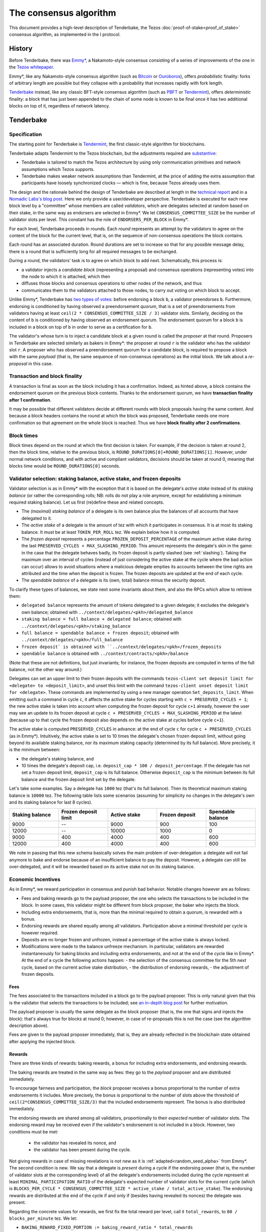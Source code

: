The consensus algorithm
=======================

This document provides a high-level description of Tenderbake, the Tezos
:doc:`proof-of-stake<proof_of_stake>` consensus algorithm, as implemented in the
I protocol.

History
-------

Before Tenderbake, there was
`Emmy* <https://gitlab.com/tzip/tzip/-/blob/master/drafts/current/draft_emmy-star.md>`_,
a Nakamoto-style consensus consisting of a series of improvements of the one in
the `Tezos whitepaper <https://whitepaper.io/document/376/tezos-whitepaper>`_.

Emmy*, like any Nakamoto-style consensus algorithm (such as `Bitcoin
<https://bitcoin.org/bitcoin.pdf>`_ or `Ouroboros
<https://eprint.iacr.org/2016/889>`_), offers *probabilistic*
finality: forks of arbitrary length are possible but they collapse
with a probability that increases rapidly with fork length.

`Tenderbake <https://arxiv.org/abs/2001.11965>`_ instead, like any classic
BFT-style consensus algorithm (such as
`PBFT <http://pmg.csail.mit.edu/papers/osdi99.pdf>`_ or
`Tendermint <https://arxiv.org/abs/1807.04938>`_), offers *deterministic*
finality: a block that has just been appended to the chain of some node is known
to be final once it has two additional blocks on top of it, regardless of
network latency.


Tenderbake
----------

Specification
~~~~~~~~~~~~~

The starting point for Tenderbake is
`Tendermint <https://arxiv.org/abs/1807.04938>`_, the first classic-style algorithm
for blockchains.

Tenderbake adapts Tendermint to the Tezos blockchain, but the adjustments
required are
`substantive <https://blog.nomadic-labs.com/a-look-ahead-to-tenderbake.html#the-tezos-architecture>`_:

* Tenderbake is tailored to match the Tezos architecture by using only
  communication primitives and network assumptions which Tezos supports.
* Tenderbake makes weaker network assumptions than Tendermint, at the price of
  adding the extra assumption that participants have loosely synchronized clocks
  — which is fine, because Tezos already uses them.

The design and the rationale behind the design of Tenderbake are described at
length in the `technical report <https://arxiv.org/abs/2001.11965>`_ and in a
`Nomadic Labs's blog
post <https://blog.nomadic-labs.com/a-look-ahead-to-tenderbake.html>`_. Here we
only provide a user/developer perspective.
Tenderbake is executed for each new block level by a "committee" whose members
are called *validators*, which are delegates selected at random based on their
stake, in the same way as endorsers are selected in Emmy*. We let
``CONSENSUS_COMMITTEE_SIZE`` be the number of validator slots per level. This
constant has the role of ``ENDORSERS_PER_BLOCK`` in Emmy*.

For each level, Tenderbake proceeds in rounds. Each *round* represents an
attempt by the validators to agree on the content of the block for the current
level, that is, on the sequence of non-consensus operations the block contains.

Each round has an associated duration. Round durations are set to increase so
that for any possible message delay, there is a round that is sufficiently long
for all required messages to be exchanged.

During a round, the validators’ task is to agree on which block to add next.
Schematically, this process is:

* a validator injects a *candidate block* (representing a proposal) and consensus operations (representing votes) into the node to which it is attached, which then
* diffuses those blocks and consensus operations to other nodes of the network, and thus
* communicates them to the validators attached to those nodes, to carry out voting on which block to accept.

Unlike Emmy*, Tenderbake has `two types of
votes <https://blog.nomadic-labs.com/a-look-ahead-to-tenderbake.html#why-do-we-need-preendorsements>`_:
before endorsing a block ``b``, a validator preendorses ``b``. Furthermore,
endorsing is conditioned by having observed a preendorsement *quorum*, that is a
set of preendorsements from validators having at least ``ceil(2 *
CONSENSUS_COMMITTEE_SIZE / 3)`` validator slots. Similarly, deciding on the
content of ``b`` is conditioned by having observed an endorsement quorum. The
endorsement quorum for a block ``b`` is included in a block on top of ``b`` in
order to serve as a certification for ``b``.

The validator's whose turn is to inject a candidate block at a given round is
called the *proposer* at that round. Proposers in Tenderbake are selected
similarly as bakers in Emmy*: the proposer at round ``r`` is the
validator who has the validator slot ``r``. A proposer who has observed a
preendorsement quorum for a candidate block, is required to propose a block with
the same *payload* (that is, the same sequence of non-consensus operations) as
the initial block. We talk about a *re-proposal* in this case.

Transaction and block finality
~~~~~~~~~~~~~~~~~~~~~~~~~~~~~~

A transaction is final as soon as the block including it has a confirmation.
Indeed, as hinted above, a block contains the endorsement quorum on the previous
block contents. Thanks to the endorsement quorum, we have **transaction finality
after 1 confirmation**.

It may be possible that different validators decide at different rounds with
block proposals having the same content. And because a block headers contains
the round at which the block was proposed, Tenderbake needs one more
confirmation so that agreement on the whole block is reached. Thus we have
**block finality after 2 confirmations**.

Block times
~~~~~~~~~~~

Block times depend on the round at which the first decision is taken. For
example, if the decision is taken at round 2, then the block time, relative to
the previous block, is ``ROUND_DURATIONS[0]+ROUND_DURATIONS[1]``. However, under
normal network conditions, and with active and compliant validators, decisions
should be taken at round 0, meaning that blocks time would be
``ROUND_DURATIONS[0]`` seconds.


Validator selection: staking balance, active stake, and frozen deposits
~~~~~~~~~~~~~~~~~~~~~~~~~~~~~~~~~~~~~~~~~~~~~~~~~~~~~~~~~~~~~~~~~~~~~~~

Validator selection is as in Emmy* with the exception that
it is based on the delegate's *active stake* instead of its *staking
balance* (or rather the corresponding rolls; NB: rolls do not play a
role anymore, except for establishing a minimum required staking
balance). Let us first (re)define these and related concepts.

- The *(maximal) staking balance* of a delegate is its own balance plus the
  balances of all accounts that have delegated to it.
- The *active stake* of a delegate is the amount of tez with which
  it participates in consensus. It is at most its
  staking balance. It must be at least ``TOKEN_PER_ROLL`` tez. We explain below how it is computed.
- The *frozen deposit* represents a percentage ``FROZEN_DEPOSIT_PERCENTAGE``
  of the maximum active stake during the last ``PRESERVED_CYCLES + MAX_SLASHING_PERIOD``. This amount
  represents the delegate's skin in the game: in the case that the
  delegate behaves badly, its frozen deposit is partly slashed (see
  :ref:`slashing`).  Taking the maximum over an
  interval of cycles (instead of just considering the active stake at
  the cycle where the bad action can occur) allows to avoid situations
  where a malicious delegate empties its accounts between the time
  rights are attributed and the time when the deposit is frozen. The frozen deposits are updated at the end of each cycle.
- The *spendable balance* of a delegate is its (own, total) balance
  minus the security deposit.

To clarify these types of balances, we state next some invariants
about them, and also the RPCs which allow to retrieve them:

- ``delegated balance`` represents the amount of tokens delegated to a
  given delegate; it excludes the delegate's own balance; obtained
  with ``../context/delegates/<pkh>/delegated_balance``
- ``staking balance = full balance + delegated balance``; obtained with
  ``../context/delegates/<pkh>/staking_balance``
- ``full balance = spendable balance + frozen deposit``; obtained with
  ``../context/delegates/<pkh>/full_balance``
- ``frozen deposit` is obtained with ``../context/delegates/<pkh>/frozen_deposits``
- ``spendable balance`` is obtained with ``../context/contracts/<pkh>/balance``

(Note that these are not definitions, but just invariants; for
instance, the frozen deposits are computed in terms of the full balance,
not the other way around.)

Delegates can set an upper limit to their frozen deposits with the
commands ``tezos-client set deposit limit for <delegate> to
<deposit_limit>``, and unset this limit with the command ``tezos-client
unset deposit limit for <delegate>``. These commands are implemented by
using a new manager operation ``Set_deposits_limit``. When emitting such a
command in cycle ``c``, it affects the active stake for cycles starting
with ``c + PRESERVED_CYCLES + 1``; the new active stake is
taken into account when computing the frozen deposit for cycle ``c+1``
already, however the user may see an update to its frozen deposit at
cycle ``c + PRESERVED_CYCLES + MAX_SLASHING_PERIOD`` at the
latest (because up to that cycle the frozen deposit also depends on the
active stake at cycles before cycle ``c+1``).

The active stake is computed ``PRESERVED_CYCLES`` in advance: at
the end of cycle ``c`` for cycle ``c + PRESERVED_CYCLES`` (as in Emmy*). Intuitively,
the active stake is set to 10 times the delegate's chosen frozen
deposit limit, without going beyond its available staking balance,
nor its maximum staking capacity (determined by its full balance).
More precisely, it is the minimum between:

- the delegate's staking balance, and
- 10 times the delegate's deposit cap, i.e. ``deposit_cap * 100 / deposit_percentage``. If the delegate has not set a frozen deposit limit, ``deposit_cap`` is its full balance. Otherwise ``deposit_cap`` is the minimum between its full balance and the frozen deposit limit set by the delegate.

Let's take some examples. Say a delegate has ``1000`` tez (that's its
full balance). Then its theoretical maximum staking balance is
``10000`` tez. The following table lists some scenarios (assuming for
simplicity no changes in the delegate's own and its staking balance
for last 8 cycles).

.. list-table::
   :widths: 20 20 20 20 20
   :header-rows: 1

   * - Staking balance
     - Frozen deposit limit
     - Active stake
     - Frozen deposit
     - Spendable balance
   * - 9000
     - --
     - 9000
     - 900
     - 100
   * - 12000
     - --
     - 10000
     - 1000
     - 0
   * - 9000
     - 400
     - 4000
     - 400
     - 600
   * - 12000
     - 400
     - 4000
     - 400
     - 600

We note in passing that this new schema basically solves the main
problem of over-delegation: a delegate will not fail anymore to bake
and endorse because of an insufficient balance to pay the
deposit. However, a delegate can still be over-delegated, and it will be
rewarded based on its active stake not on its staking balance.

Economic Incentives
~~~~~~~~~~~~~~~~~~~

As in Emmy*, we reward participation in consensus and punish bad
behavior. Notable changes however are as follows:

* Fees and baking rewards go to the payload proposer, the one who selects the
  transactions to be included in the block. In some cases, this validator might
  be different from block proposer, the baker who injects the block.
* Including extra endorsements, that is, more than the minimal required to
  obtain a quorum, is rewarded with a bonus.
* Endorsing rewards are shared equally among all validators. Participation above
  a minimal threshold per cycle is however required.
* Deposits are no longer frozen and unfrozen, instead a percentage of the active stake is always locked.
* Modifications were made to the balance unfreeze mechanism. In particular, validators are rewarded instantaneously for baking blocks and including extra endorsements, and not at the end of the cycle like in Emmy*. At the end of a cycle the following actions happen:
  - the selection of the consensus committee for the 5th next cycle, based on the current active stake distribution,
  - the distribution of endorsing rewards,
  - the adjustment of frozen deposits.


Fees
^^^^

The fees associated to the transactions included in a block go to the payload
proposer. This is only natural given that this is the validator that selects the
transactions to be included; see `an in-depth blog
post <https://ex.rs/protocol-level-fees/>`_ for further motivation.

The payload proposer is usually the same delegate as the block
proposer (that is, the one that signs and injects the block): that's
always true for blocks at round 0; however, in case of re-proposals
this is not the case (see the algorithm description above).

Fees are given to the payload proposer immediately, that is, they are
already reflected in the blockchain state obtained after applying the injected
block.

Rewards
^^^^^^^

There are three kinds of rewards: baking rewards, a bonus for including extra
endorsements, and endorsing rewards.

The baking rewards are treated in the same way as fees: they go to the *payload*
proposer and are distributed immediately.

To encourage fairness and participation, the *block* proposer receives
a bonus proportional to the number of extra endorsements it
includes. More precisely, the bonus is proportional to the number of
slots above the threshold of ``ceil(2*CONSENSUS_COMMITTEE_SIZE/3)`` that
the included endorsements represent. The bonus is also distributed
immediately.

The endorsing rewards are shared among all validators, proportionally
to their *expected* number of validator slots. The endorsing reward
may be received even if the validator's endorsement is not included in
a block. However, two conditions must be met:

 - the validator has revealed its nonce, and
 - the validator has been present during the cycle.

Not giving rewards in case of missing revelations is not new as it is :ref:`adapted<random_seed_alpha>`
from Emmy*.
The second condition is new. We say that a delegate is *present* during a cycle
if the endorsing power (that is, the number of validator slots at the
corresponding level) of all the delegate's endorsements included during the
cycle represent at least ``MINIMAL_PARTICIPATION_RATIO`` of the delegate's expected number of
validator slots for the current cycle (which is ``BLOCKS_PER_CYCLE *
CONSENSUS_COMMITTEE_SIZE * active_stake / total_active_stake``).
The endorsing rewards are distributed at the end of
the cycle if and only if (besides having revealed its nonces) the delegate was present.

Regarding the concrete values for rewards, we first fix the total reward per
level, call it ``total_rewards``, to ``80 / blocks_per_minute`` tez. We
let:

- ``BAKING_REWARD_FIXED_PORTION := baking_reward_ratio * total_rewards``
- ``bonus := (1-baking_reward_ratio) * bonus_ratio * total_rewards`` is the max bonus
- ``endorsing_reward := (1-baking_reward_ratio) * (1-bonus_ratio) * total_rewards``.

We set:

- ``baking_reward_ratio`` to ``1 / 4``,
- ``bonus_ratio`` to ``1 / 3``.

Assuming ``blocks_per_minute = 2`` we obtain ``BAKING_REWARD_FIXED_PORTION = 10`` tez,
(maximum) ``bonus = 10`` tez, and ``endorsing_rewards = 20`` tez.

Let's take an example. Say a block has round 1, is produced by
delegate B, and contains the payload from round 0 produced by delegate
A. Also, B included endorsements with endorsing power ``6000``. Then A receives
the fees and 10 tez (the ``BAKING_REWARD_FIXED_PORTION``) as a reward for
producing the block's payload. For simpler calculations, let's assume
``CONSENSUS_COMMITTEE_SIZE = 8000``. Concerning the bonus, there are ``2666 =
8000 / 3`` endorsement slots in additional to the minimum required: ``5334``.
Therefore B receives the bonus ``(6000 - 5334) * 0.00375 = 2.4975`` tez. (Note
that B only included 666 additional endorsing slots, about a quarter of the
maximum 2666 it could have theoretically included.) Finally, consider some
delegate C, whose active stake at some cycle is 5% of the total stake. Note that
his expected number of validator slots for that cycle is ``5/100 * 8192 * 8000 =
3,276,800`` slots. And assume that the endorsing power of C's endorsements
included during that cycle has been ``3,123,456`` slots. Given that this number is
bigger than the minimum required (``3,276,800 * 2 / 3``), it receives an endorsing
reward of ``3,276,800 * 0.0025 = 8192`` tez for that cycle.

Slashing
^^^^^^^^

Like in Emmy*, not revealing nonces and double singing are punishable. If a
validator does not reveal its nonce by the end of the cycle, it does not receive
its endorsing rewards. If a validator double signs, that is, it double bakes or
it double (pre)endorses (which means voting on two different proposals at the
same round), the frozen deposit is slashed. The slashed amount for double baking
is ``DOUBLE_BAKING_PUNISHMENT``. The slashed amount for double (pre)endorsing is
a fixed percentage ``RATIO_OF_FROZEN_DEPOSITS_SLASHED_PER_DOUBLE_ENDORSEMENT``
of the frozen deposit. The payload producer that includes the misbehavior
evidence is rewarded half of the slashed amount.

The evidence for double signing at a given level can be collected by any
:ref:`accuser<Accuser>` and included as an *accusation* operation in a block
for a period of ``MAX_SLASHING_PERIOD``.

We note that selfish baking is not an issue in Tenderbake: say we are at round
``r`` and the validator which is proposer at round ``r+1`` does not (pre)endorse
at round ``r`` in the hope that the block at round ``r`` is not agreed upon and
its turn comes to propose at round ``r+1``. Under the assumption that the
correct validators have more than two thirds of the total stake, these correct
validators have sufficient power for agreement to be reached, thus the lack of
participation of a selfish baker does not have an impact.

.. _cs_constants_alpha:

Consensus protocol parameters
~~~~~~~~~~~~~~~~~~~~~~~~~~~~~

.. list-table::
   :widths: 55 25
   :header-rows: 1

   * - Parameter name
     - Parameter value
   * - ``CONSENSUS_COMMITTEE_SIZE``
     - 7000
   * - ``CONSENSUS_THRESHOLD``
     - ``ceil(2*CONSENSUS_COMMITTEE_SIZE/3)``
   * - ``ROUND_DURATIONS``
     - [30s, 45s]
   * - ``MINIMAL_PARTICIPATION_RATIO``
     - 2/3
   * - ``FROZEN_DEPOSITS_PERCENTAGE``
     - 10
   * - ``MAX_SLASHING_PERIOD``
     - 2 cycles
   * - ``DOUBLE_BAKING_PUNISHMENT``
     - 640 tez
   * - ``RATIO_OF_FROZEN_DEPOSITS_SLASHED_PER_DOUBLE_ENDORSEMENT``
     - 1/2
   * - ``BAKING_REWARD_FIXED_PORTION``
     - 10 tez
   * - ``BAKING_REWARD_BONUS_PER_SLOT``
     - ``bonus*COMMITTEE_SIZE/3`` tez
   * - ``ENDORSING_REWARD_PER_SLOT``
     - ``endorsing_reward/COMMITTEE_SIZE`` tez


Further External Resources
--------------------------

* Tenderbake `report <https://arxiv.org/abs/2001.11965>`_
* Tenderbake `blog post <https://blog.nomadic-labs.com/a-look-ahead-to-tenderbake.html>`_.
* Tenderbake `tzip <https://gitlab.com/tezos/tzip/-/blob/master/drafts/current/draft_tenderbake.md>`_.
